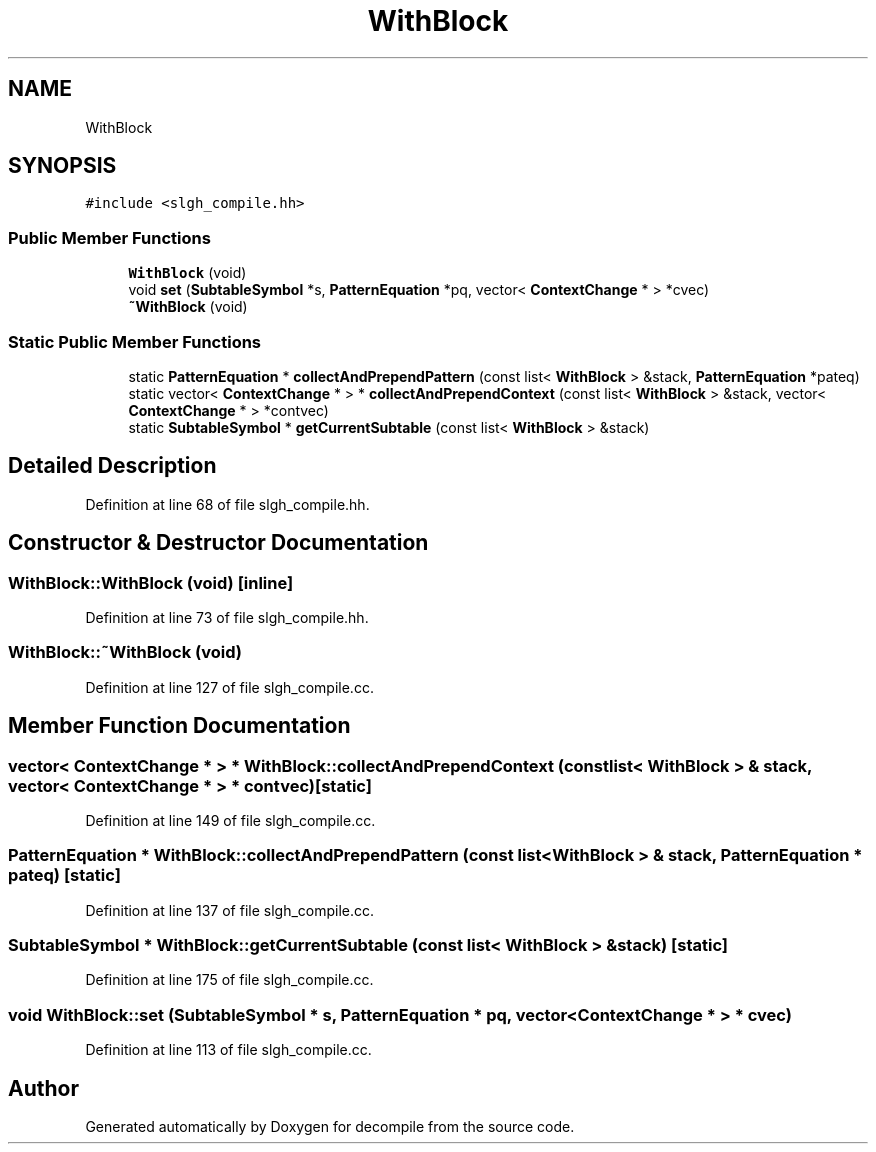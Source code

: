 .TH "WithBlock" 3 "Sun Apr 14 2019" "decompile" \" -*- nroff -*-
.ad l
.nh
.SH NAME
WithBlock
.SH SYNOPSIS
.br
.PP
.PP
\fC#include <slgh_compile\&.hh>\fP
.SS "Public Member Functions"

.in +1c
.ti -1c
.RI "\fBWithBlock\fP (void)"
.br
.ti -1c
.RI "void \fBset\fP (\fBSubtableSymbol\fP *s, \fBPatternEquation\fP *pq, vector< \fBContextChange\fP * > *cvec)"
.br
.ti -1c
.RI "\fB~WithBlock\fP (void)"
.br
.in -1c
.SS "Static Public Member Functions"

.in +1c
.ti -1c
.RI "static \fBPatternEquation\fP * \fBcollectAndPrependPattern\fP (const list< \fBWithBlock\fP > &stack, \fBPatternEquation\fP *pateq)"
.br
.ti -1c
.RI "static vector< \fBContextChange\fP * > * \fBcollectAndPrependContext\fP (const list< \fBWithBlock\fP > &stack, vector< \fBContextChange\fP * > *contvec)"
.br
.ti -1c
.RI "static \fBSubtableSymbol\fP * \fBgetCurrentSubtable\fP (const list< \fBWithBlock\fP > &stack)"
.br
.in -1c
.SH "Detailed Description"
.PP 
Definition at line 68 of file slgh_compile\&.hh\&.
.SH "Constructor & Destructor Documentation"
.PP 
.SS "WithBlock::WithBlock (void)\fC [inline]\fP"

.PP
Definition at line 73 of file slgh_compile\&.hh\&.
.SS "WithBlock::~WithBlock (void)"

.PP
Definition at line 127 of file slgh_compile\&.cc\&.
.SH "Member Function Documentation"
.PP 
.SS "vector< \fBContextChange\fP * > * WithBlock::collectAndPrependContext (const list< \fBWithBlock\fP > & stack, vector< \fBContextChange\fP * > * contvec)\fC [static]\fP"

.PP
Definition at line 149 of file slgh_compile\&.cc\&.
.SS "\fBPatternEquation\fP * WithBlock::collectAndPrependPattern (const list< \fBWithBlock\fP > & stack, \fBPatternEquation\fP * pateq)\fC [static]\fP"

.PP
Definition at line 137 of file slgh_compile\&.cc\&.
.SS "\fBSubtableSymbol\fP * WithBlock::getCurrentSubtable (const list< \fBWithBlock\fP > & stack)\fC [static]\fP"

.PP
Definition at line 175 of file slgh_compile\&.cc\&.
.SS "void WithBlock::set (\fBSubtableSymbol\fP * s, \fBPatternEquation\fP * pq, vector< \fBContextChange\fP * > * cvec)"

.PP
Definition at line 113 of file slgh_compile\&.cc\&.

.SH "Author"
.PP 
Generated automatically by Doxygen for decompile from the source code\&.
